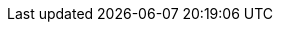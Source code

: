 :Notice: Licensed to the Apache Software Foundation (ASF) under one or more contributor license agreements. See the NOTICE file distributed with this work for additional information regarding copyright ownership. The ASF licenses this file to you under the Apache License, Version 2.0 (the "License"); you may not use this file except in compliance with the License. You may obtain a copy of the License at. http://www.apache.org/licenses/LICENSE-2.0 . Unless required by applicable law or agreed to in writing, software distributed under the License is distributed on an "AS IS" BASIS, WITHOUT WARRANTIES OR  CONDITIONS OF ANY KIND, either express or implied. See the License for the specific language governing permissions and limitations under the License.

// not yet supported

//== Mixin actions
//
//A number of mixin actions contribute through the `JavaAwtBufferedImageHolder` interface, demonstrate the use of `Image` as a parameter and as a return type.
//For example:
//
//* the `updateReadOnlyProperty` action is:
//+
//[source,java]
//----
//include::holder/JavaAwtBufferedImageHolder_updateReadOnlyProperty.java[tags=class]
//----
//
//* the `updateReadOnlyOptionalProperty` action is:
//+
//[source,java]
//----
//include::holder/JavaAwtBufferedImageHolder_updateReadOnlyOptionalProperty.java[tags=class]
//----
//
//* the `actionReturning` action is:
//+
//[source,java]
//----
//include::holder/JavaAwtBufferedImageHolder_actionReturning.java[tags=class]
//----
//
//
//* the `actionReturningCollection` action is:
//+
//[source,java]
//----
//include::holder/JavaAwtBufferedImageHolder_actionReturningCollection.java[tags=class]
//----
//
//== Mixin properties
//
//We also use the interface to contribute a mixin property:
//
//* the `mixinProperty` property:
//+
//[source,java]
//----
//include::holder/JavaAwtBufferedImageHolder_mixinProperty.java[tags=class]
//----
//
//
//== @PropertyLayout(labelPosition=...)
//
//There is also an extended interface, `JavaAwtBufferedImageHolder2`, with default methods demonstrating the use of label positions:
//
//[source,java]
//----
//include::holder/JavaAwtBufferedImageHolder2.java[tags=class]
//----
//
//<.> The default methods have annotations that are automatically inherited.
//<.> Position to the left
//<.> Using `@PropertyLayout(fieldSetId=...)` positions the properties into the appropriate `<field-set>` within the `Xxx.layout.xml` layout file.
//<.> Position label on top
//<.> Position label to the right
//+
//CAUTION: currently not supported
//<.> Hide the label completely.

